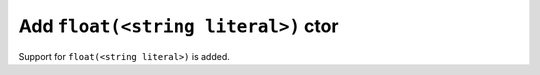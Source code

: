 Add ``float(<string literal>)`` ctor
====================================

Support for ``float(<string literal>)`` is added.
